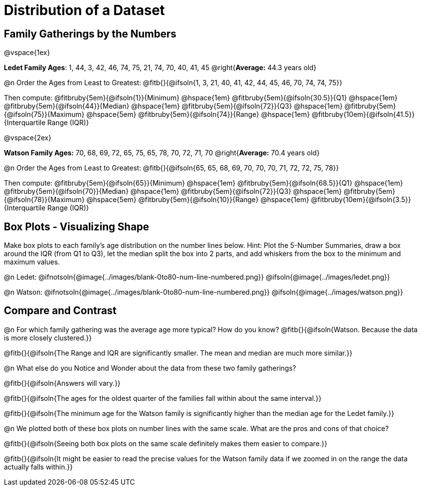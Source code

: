 = Distribution of a Dataset

== Family Gatherings by the Numbers 

@vspace{1ex}

*Ledet Family Ages*: 1, 44, 3, 42, 46, 74, 75, 21, 74, 70, 40, 41, 45 @right{*Average:* 44.3 years old}

@n Order the Ages from Least to Greatest: @fitb{}{@ifsoln{1, 3, 21, 40, 41, 42, 44, 45, 46, 70, 74, 74, 75}}

Then compute: 
@fitbruby{5em}{@ifsoln{1}}{Minimum} 	@hspace{1em}
@fitbruby{5em}{@ifsoln{30.5}}{Q1}       @hspace{1em}
@fitbruby{5em}{@ifsoln{44}}{Median} 	@hspace{1em}
@fitbruby{5em}{@ifsoln{72}}{Q3}      	@hspace{1em}
@fitbruby{5em}{@ifsoln{75}}{Maximum}	@hspace{5em}
@fitbruby{5em}{@ifsoln{74}}{Range} @hspace{1em} @fitbruby{10em}{@ifsoln{41.5}}{Interquartile Range (IQR)} 

@vspace{2ex}

*Watson Family Ages:* 70, 68, 69, 72, 65, 75, 65, 78, 70, 72, 71, 70 @right{*Average:* 70.4 years old}

@n Order the Ages from Least to Greatest: @fitb{}{@ifsoln{65, 65, 68, 69, 70, 70, 70, 71, 72, 72, 75, 78}}

Then compute: 
@fitbruby{5em}{@ifsoln{65}}{Minimum} 	@hspace{1em}
@fitbruby{5em}{@ifsoln{68.5}}{Q1}       @hspace{1em}
@fitbruby{5em}{@ifsoln{70}}{Median} 	@hspace{1em}
@fitbruby{5em}{@ifsoln{72}}{Q3}      	@hspace{1em}
@fitbruby{5em}{@ifsoln{78}}{Maximum}	@hspace{5em}
@fitbruby{5em}{@ifsoln{10}}{Range} @hspace{1em} @fitbruby{10em}{@ifsoln{3.5}}{Interquartile Range (IQR)} 

== Box Plots - Visualizing Shape 

Make box plots to each family's age distribution on the number lines below. Hint: Plot the 5-Number Summaries, draw a box around the IQR (from Q1 to Q3), let the median split the box into 2 parts, and add whiskers from the box to the minimum and maximum values.

@n Ledet: @ifnotsoln{@image{../images/blank-0to80-num-line-numbered.png}} @ifsoln{@image{../images/ledet.png}}

@n Watson: @ifnotsoln{@image{../images/blank-0to80-num-line-numbered.png}} @ifsoln{@image{../images/watson.png}}

== Compare and Contrast

@n For which family gathering was the average age more typical? How do you know? @fitb{}{@ifsoln{Watson. Because the data is more closely clustered.}}

@fitb{}{@ifsoln{The Range and IQR are significantly smaller.  The mean and median are much more similar.}}

@n What else do you Notice and Wonder about the data from these two family gatherings?

@fitb{}{@ifsoln{Answers will vary.}}

@fitb{}{@ifsoln{The ages for the oldest quarter of the families fall within about the same interval.}}

@fitb{}{@ifsoln{The minimum age for the Watson family is significantly higher than the median age for the Ledet family.}}

@n We plotted both of these box plots on number lines with the same scale. What are the pros and cons of that choice?

@fitb{}{@ifsoln{Seeing both box plots on the same scale definitely makes them easier to compare.}}

@fitb{}{@ifsoln{It might be easier to read the precise values for the Watson family data if we zoomed in on the range the data actually falls within.}}
